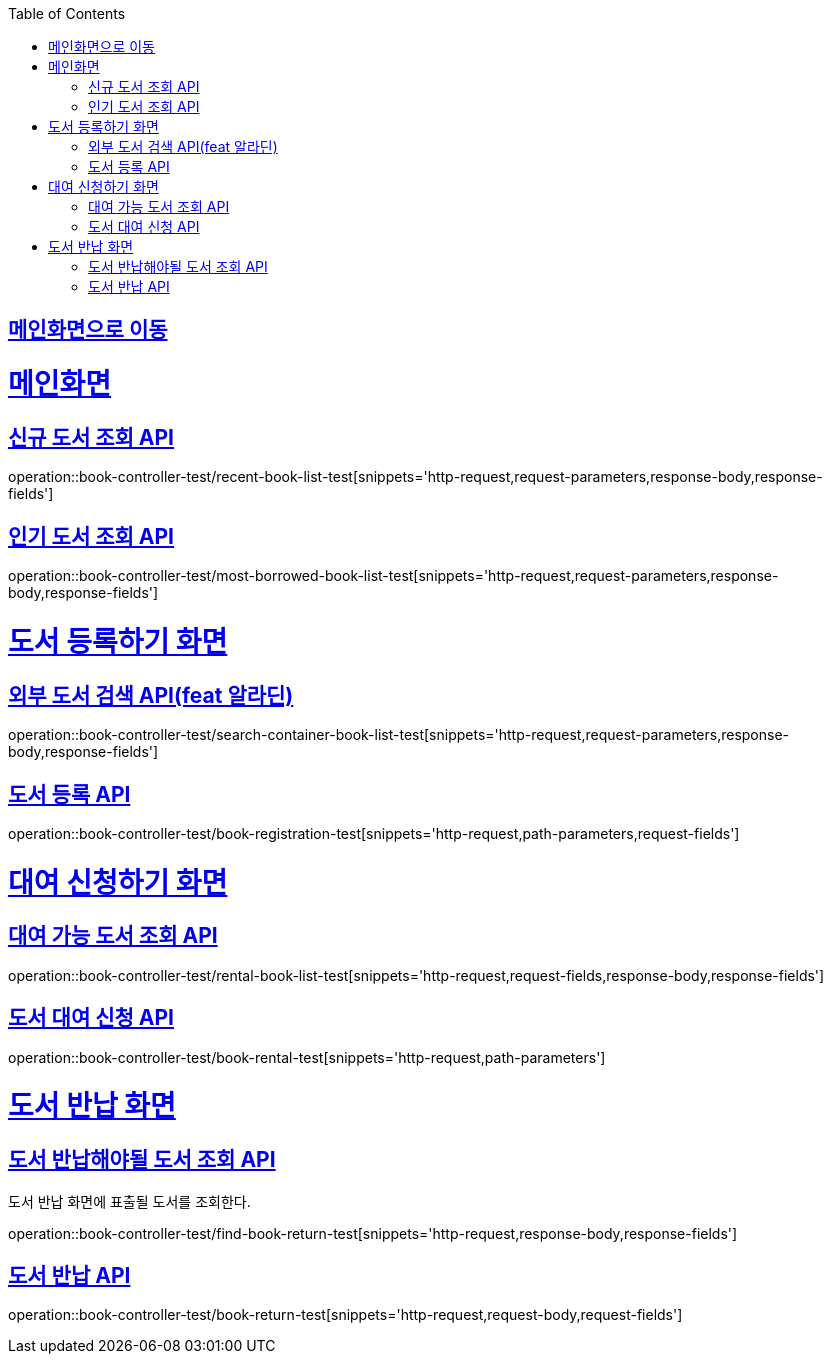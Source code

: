 :doctype: book
:icons: font
:source-highlighter: highlightjs
:toc: left
:toclevels: 2
:sectlinks:

== link:index.html[메인화면으로 이동]

= 메인화면

== 신규 도서 조회 API
operation::book-controller-test/recent-book-list-test[snippets='http-request,request-parameters,response-body,response-fields']

== 인기 도서 조회 API
operation::book-controller-test/most-borrowed-book-list-test[snippets='http-request,request-parameters,response-body,response-fields']
// == 관심 도서 조회 API
// operation::book-controller-test/concern-book-list-test[snippets='http-request,request-parameters,response-body,response-fields']

= 도서 등록하기 화면

== 외부 도서 검색 API(feat 알라딘)
operation::book-controller-test/search-container-book-list-test[snippets='http-request,request-parameters,response-body,response-fields']

== 도서 등록 API
operation::book-controller-test/book-registration-test[snippets='http-request,path-parameters,request-fields']

= 대여 신청하기 화면

== 대여 가능 도서 조회 API
operation::book-controller-test/rental-book-list-test[snippets='http-request,request-fields,response-body,response-fields']

== 도서 대여 신청 API
operation::book-controller-test/book-rental-test[snippets='http-request,path-parameters']

= 도서 반납 화면

== 도서 반납해야될 도서 조회 API
도서 반납 화면에 표출될 도서를 조회한다.

operation::book-controller-test/find-book-return-test[snippets='http-request,response-body,response-fields']

== 도서 반납 API
operation::book-controller-test/book-return-test[snippets='http-request,request-body,request-fields']